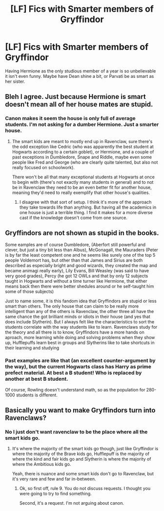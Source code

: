 #+TITLE: [LF] Fics with Smarter members of Gryffindor

* [LF] Fics with Smarter members of Gryffindor
:PROPERTIES:
:Score: 4
:DateUnix: 1561445693.0
:DateShort: 2019-Jun-25
:FlairText: Request
:END:
Having Hermione as the only studious member of a year is so unbelievable it isn't even funny. Maybe have Dean shine a bit, or Parvati be as smart as her sister.


** Bleh I agree. Just because Hermione is smart doesn't mean all of her house mates are stupid.
:PROPERTIES:
:Author: sososhady
:Score: 5
:DateUnix: 1561494090.0
:DateShort: 2019-Jun-26
:END:

*** Canon makes it seem the house is only full of average students. I'm not asking for a dumber Hermione. Just a smarter house.
:PROPERTIES:
:Score: 3
:DateUnix: 1561494337.0
:DateShort: 2019-Jun-26
:END:

**** The smart kids are meant to mostly end up in Ravenclaw, sure there's the odd exception like Cedric (who was apparently the best student at Hogwarts according to a certain goblet), or Hermione, and a couple of past exceptions in Dumbledore, Snape and Riddle, maybe even some people like Fred and George (who are clearly quite talented, but also not really focused on schoolwork).

There won't be all that many exceptional students at Hogwarts at once to begin with (there's not exactly many students in general) and to not be in Ravenclaw they need to be an even better fit for another house, meaning they'd need to really exemplify that other house's qualities.
:PROPERTIES:
:Author: Electric999999
:Score: 2
:DateUnix: 1561501213.0
:DateShort: 2019-Jun-26
:END:

***** I disagree with that sort of setup. I think it's more of the approach they take towards life than anything. But having all the academics in one house is just a terrible thing. I find it makes for a more diverse cast if the knowledge doesn't come from one source.
:PROPERTIES:
:Score: 3
:DateUnix: 1561504668.0
:DateShort: 2019-Jun-26
:END:


** Gryffindors are not shown as stupid in the books.

Some eamples are of course Dumbledore, (Aberfort still powerful and clever, but just a tiny bit less than Albus), McGonagall, the Mauraders (Peter is by far the least competent one and he seems like surely one of the top 5 people Voldemort has, but other than that James and Sirius are both described as especially bright and good wizards, they created the map and became animagi really early), Lily Evans, Bill Weasley (was said to have very good grades), Percy (he got 12 OWLs and that by only 12 subjects taught in Hogwarts and without a time turner like Hermione, that either means back then there were better shedules around or he self-taught him some of those subjects)

Just to name some, it is this fandom idea that Gryffindors are stupid or less smart than others. The only house that can claim to be really more intelligent than any of the others is Ravenclaw, the other three all have the same chance the got brilliant minds or idiots in their house (and yes that does include Slytherin). But I always felt like the characteristics to sort the students correlate with the way students like to learn. Ravenclaws study for the theory and all there is to know, Gryffindors have a more hands on aproach, more learning while doing and solving problems when they show up, Hufflepuffs learn best in groups and Slytherins like to take shortcuts in their learning and studying
:PROPERTIES:
:Author: Schak_Raven
:Score: 3
:DateUnix: 1561544174.0
:DateShort: 2019-Jun-26
:END:

*** Past examples are like that (an excellent counter-argument by the way), but the current Hogwarts class has Harry as prime prefect material. At best a B student! Who is replaced by another at best B student.

Of course, Rowling doesn't understand math, so as the population for 280-1000 students is different.
:PROPERTIES:
:Score: 2
:DateUnix: 1561578719.0
:DateShort: 2019-Jun-27
:END:


** Basically you want to make Gryffindors turn into Ravenclaws?
:PROPERTIES:
:Author: Brainiac7777777
:Score: 1
:DateUnix: 1564921678.0
:DateShort: 2019-Aug-04
:END:

*** No I just don't want ravenclaw to be the place where all the smart kids go.
:PROPERTIES:
:Score: 1
:DateUnix: 1564925482.0
:DateShort: 2019-Aug-04
:END:

**** It's where the majority of the smart kids go though, just like Gryffindor is where the majority of the Brave kids go, Hufflepuff is the majority of where the kind and fair kids go and Slytherin is where the majority of where the Ambitious kids go.

Yeah, there is nuance and some smart kids don't go to Ravenclaw, but it's very rare and few and far in-between.
:PROPERTIES:
:Author: Brainiac7777777
:Score: 1
:DateUnix: 1564927510.0
:DateShort: 2019-Aug-04
:END:

***** Ok, so first off, rule 9. You do not discuss requests. I thought you were going to try to find something.

Second, it's a request. I'm not arguing about canon.
:PROPERTIES:
:Score: 1
:DateUnix: 1564927782.0
:DateShort: 2019-Aug-04
:END:

